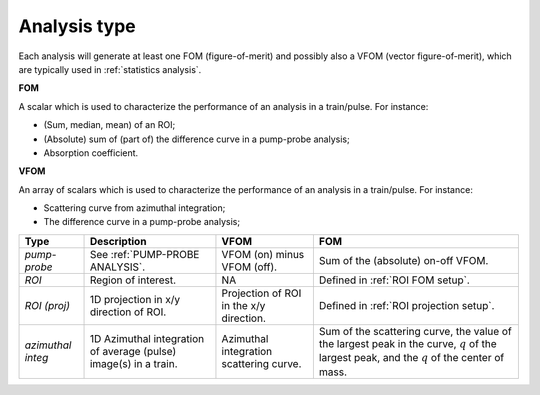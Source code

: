 .. _Analysis type:

Analysis type
=============

Each analysis will generate at least one FOM (figure-of-merit) and possibly also
a VFOM (vector figure-of-merit), which are typically used in :ref:`statistics analysis`.

**FOM**

A scalar which is used to characterize the performance of an analysis in a train/pulse.
For instance:

- (Sum, median, mean) of an ROI;
- (Absolute) sum of (part of) the difference curve in a pump-probe analysis;
- Absorption coefficient.

**VFOM**

An array of scalars which is used to characterize the performance of an analysis in a train/pulse.
For instance:

- Scattering curve from azimuthal integration;
- The difference curve in a pump-probe analysis;

.. list-table::
   :header-rows: 1

   * - Type
     - Description
     - VFOM
     - FOM

   * - *pump-probe*
     - See :ref:`PUMP-PROBE ANALYSIS`.
     - VFOM (on) minus VFOM (off).
     - Sum of the (absolute) on-off VFOM.

   * - *ROI*
     - Region of interest.
     - NA
     - Defined in :ref:`ROI FOM setup`.

   * - *ROI (proj)*
     - 1D projection in x/y direction of ROI.
     - Projection of ROI in the x/y direction.
     - Defined in :ref:`ROI projection setup`.

   * - *azimuthal integ*
     - 1D Azimuthal integration of average (pulse) image(s) in a train.
     - Azimuthal integration scattering curve.
     - Sum of the scattering curve, the value of the largest peak in the curve,
       :math:`q` of the largest peak, and the :math:`q` of the center of mass.
